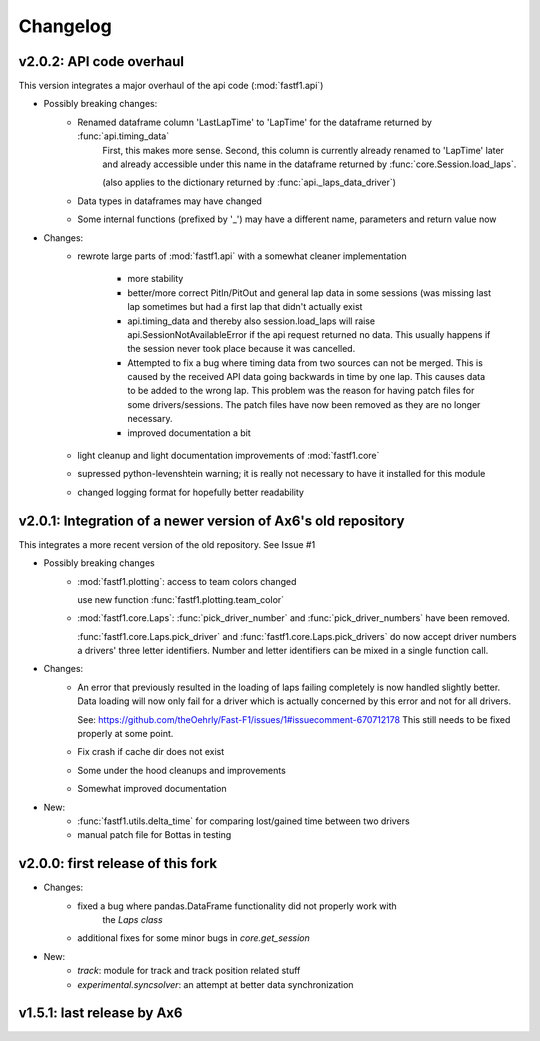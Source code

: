 =========
Changelog
=========

v2.0.2: API code overhaul
==========================
This version integrates a major overhaul of the api code (:mod:`fastf1.api`)

- Possibly breaking changes:
    - Renamed dataframe column 'LastLapTime' to 'LapTime' for the dataframe returned by :func:`api.timing_data`
        First, this makes more sense.
        Second, this column is currently already renamed to 'LapTime' later and already accessible under this name
        in the dataframe returned by :func:`core.Session.load_laps`.

        (also applies to the dictionary returned by :func:`api._laps_data_driver`)

    - Data types in dataframes may have changed

    - Some internal functions (prefixed by '_') may have a different name, parameters and return value now

- Changes:
    - rewrote large parts of :mod:`fastf1.api` with a somewhat cleaner implementation

        - more stability

        - better/more correct PitIn/PitOut and general lap data in some sessions (was missing last lap sometimes but had
          a first lap that didn't actually exist

        - api.timing_data and thereby also session.load_laps will raise api.SessionNotAvailableError
          if the api request returned no data. This usually happens if the session never took place because it was cancelled.

        - Attempted to fix a bug where timing data from two sources can not be merged. This is caused by the received API
          data going backwards in time by one lap. This causes data to be added to the wrong lap.
          This problem was the reason for having patch files for some drivers/sessions. The patch files have now been
          removed as they are no longer necessary.

        - improved documentation a bit

    - light cleanup and light documentation improvements of :mod:`fastf1.core`

    - supressed python-levenshtein warning; it is really not necessary to have it installed for this module

    - changed logging format for hopefully better readability



v2.0.1: Integration of a newer version of Ax6's old repository
==============================================================
This integrates a more recent version of the old repository.
See Issue #1

- Possibly breaking changes
    - :mod:`fastf1.plotting`: access to team colors changed

      use new function :func:`fastf1.plotting.team_color`

    - :mod:`fastf1.core.Laps`: :func:`pick_driver_number` and :func:`pick_driver_numbers` have been removed.

      :func:`fastf1.core.Laps.pick_driver` and :func:`fastf1.core.Laps.pick_drivers` do now accept driver numbers a drivers'
      three letter identifiers. Number and letter identifiers can be mixed in a single function call.

- Changes:
    - An error that previously resulted in the loading of laps failing completely is now handled slightly better.
      Data loading will now only fail for a driver which is actually concerned by this error and not for all drivers.

      See: https://github.com/theOehrly/Fast-F1/issues/1#issuecomment-670712178
      This still needs to be fixed properly at some point.

    - Fix crash if cache dir does not exist

    - Some under the hood cleanups and improvements

    - Somewhat improved documentation

- New:
    - :func:`fastf1.utils.delta_time` for comparing lost/gained time between two drivers
    - manual patch file for Bottas in testing

v2.0.0: first release of this fork
==================================
- Changes:
    - fixed a bug where pandas.DataFrame functionality did not properly work with
        the `Laps class`
    - additional fixes for some minor bugs in `core.get_session`
- New:
    - `track`: module for track and track position related stuff
    - `experimental.syncsolver`: an attempt at better data synchronization



v1.5.1: last release by Ax6
=============================
